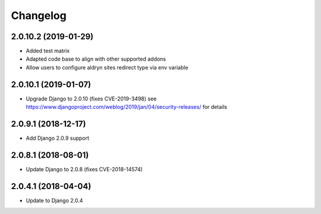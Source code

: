 =========
Changelog
=========


2.0.10.2 (2019-01-29)
=====================

* Added test matrix
* Adapted code base to align with other supported addons
* Allow users to configure aldryn sites redirect type via env variable


2.0.10.1 (2019-01-07)
=====================

* Upgrade Django to 2.0.10 (fixes CVE-2019-3498)
  see https://www.djangoproject.com/weblog/2019/jan/04/security-releases/
  for details


2.0.9.1 (2018-12-17)
====================

* Add Django 2.0.9 support


2.0.8.1 (2018-08-01)
====================

* Update Django to 2.0.8 (fixes CVE-2018-14574)


2.0.4.1 (2018-04-04)
====================

* Update to Django 2.0.4
